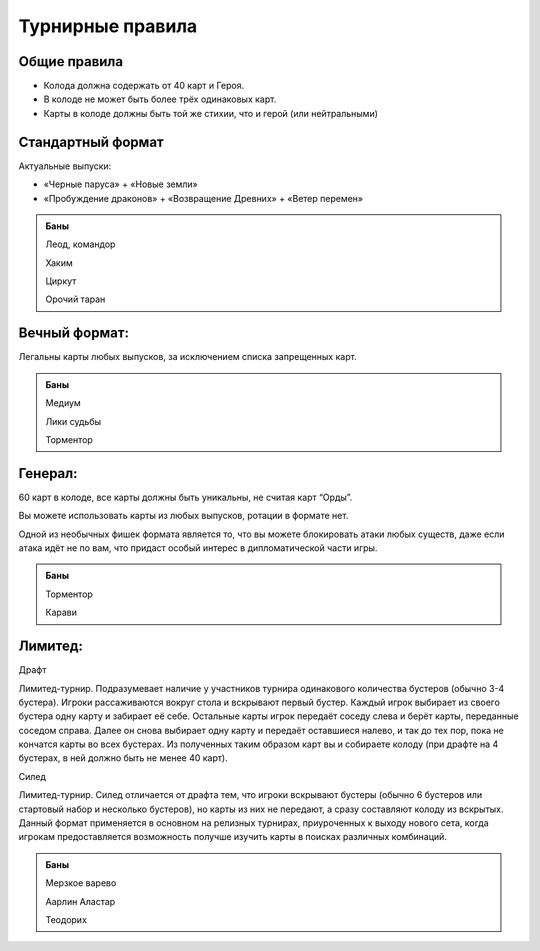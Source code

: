 Турнирные правила
============
Общие правила
--------------
- Колода должна содержать от 40 карт и Героя.
- В колоде не может быть более трёх одинаковых карт.
- Карты в колоде должны быть той же стихии, что и герой (или нейтральными)

Стандартный формат
------
Актуальные выпуски:

- «Черные паруса» + «Новые земли»

- «Пробуждение драконов» + «Возвращение Древних» + «Ветер перемен»

.. admonition:: Баны
  
  Леод, командор
  
  Хаким
  
  Циркут
  
  Орочий таран


Вечный формат:
-------------
Легальны карты любых выпусков, за исключением списка запрещенных карт.

.. admonition:: Баны

  Медиум
  
  Лики судьбы
  
  Торментор

Генерал: 
--------

60 карт в колоде, все карты должны быть уникальны, не считая карт “Орды”. 

Вы можете использовать карты из любых выпусков, ротации в формате нет. 

Одной из необычных фишек формата является то, что вы можете блокировать атаки любых существ, даже если атака идёт не по вам, что придаст особый интерес в дипломатической части игры.  

.. admonition:: Баны
  
  Торментор
  
  Карави

Лимитед:
--------
Драфт

Лимитед-турнир. Подразумевает наличие у участников турнира одинакового количества бустеров (обычно 3-4 бустера). Игроки рассаживаются вокруг стола и вскрывают первый бустер. Каждый игрок выбирает из своего бустера одну карту и забирает её себе. Остальные карты игрок передаёт соседу слева и берёт карты, переданные соседом справа. Далее он снова выбирает одну карту и передаёт оставшиеся налево, и так до тех пор, пока не кончатся карты во всех бустерах. Из полученных таким образом карт вы и собираете колоду (при драфте на 4 бустерах, в ней должно быть не менее 40 карт).

Силед

Лимитед-турнир. Силед отличается от драфта тем, что игроки вскрывают бустеры (обычно 6 бустеров или стартовый набор и несколько бустеров), но карты из них не передают, а сразу составляют колоду из вскрытых. Данный формат применяется в основном на релизных турнирах, приуроченных к выходу нового сета, когда игрокам предоставляется возможность получше изучить карты в поисках различных комбинаций.

.. admonition:: Баны
  
  Мерзкое варево
  
  Аарлин Аластар

  Теодорих

